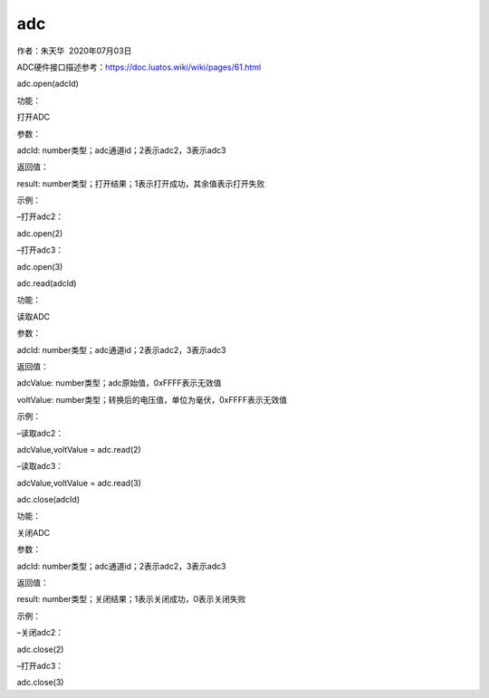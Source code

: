 adc
===

.. raw:: html

   <p>

作者：朱天华  2020年07月03日

.. raw:: html

   </p>

.. raw:: html

   <p>

ADC硬件接口描述参考：https://doc.luatos.wiki/wiki/pages/61.html

.. raw:: html

   </p>

.. raw:: html

   <p>

.. raw:: html

   </p>

.. raw:: html

   <p class="MsoNormal" style="margin: 0pt; text-indent: 0pt; background: rgb(248, 249, 231);">

adc.open(adcId) 

.. raw:: html

   </p>

.. raw:: html

   <p class="MsoNormal" style="margin: 0pt; text-indent: 0pt;">

功能：

.. raw:: html

   </p>

.. raw:: html

   <p class="MsoNormal" style="margin: 0pt; text-indent: 30pt;">

打开ADC

.. raw:: html

   </p>

.. raw:: html

   <p class="MsoNormal" style="margin: 0pt; text-indent: 0pt;">

参数：

.. raw:: html

   </p>

.. raw:: html

   <p class="MsoNormal" style="margin: 0pt; text-indent: 30pt;">

adcId: number类型；adc通道id；2表示adc2，3表示adc3

.. raw:: html

   </p>

.. raw:: html

   <p class="MsoNormal" style="margin: 0pt; text-indent: 0pt;">

返回值：

.. raw:: html

   </p>

.. raw:: html

   <p class="MsoNormal" style="margin: 0pt; text-indent: 30pt;">

result: number类型；打开结果；1表示打开成功，其余值表示打开失败

.. raw:: html

   </p>

.. raw:: html

   <p class="MsoNormal" style="margin: 0pt; text-indent: 0pt;">

示例： 

.. raw:: html

   </p>

.. raw:: html

   <p class="MsoNormal" style="margin: 0pt; text-indent: 0pt; background: rgb(241, 241, 241);">

–打开adc2：

.. raw:: html

   </p>

.. raw:: html

   <p class="MsoNormal" style="margin: 0pt; text-indent: 0pt; background: rgb(241, 241, 241);">

adc.open(2)

.. raw:: html

   </p>

.. raw:: html

   <p class="MsoNormal" style="margin: 0pt; text-indent: 0pt; background: rgb(241, 241, 241);">

–打开adc3：

.. raw:: html

   </p>

.. raw:: html

   <p class="MsoNormal" style="margin: 0pt; text-indent: 0pt; background: rgb(241, 241, 241);">

adc.open(3)

.. raw:: html

   </p>

.. raw:: html

   <p class="MsoNormal">

 

.. raw:: html

   </p>

.. raw:: html

   <p class="MsoNormal">

 

.. raw:: html

   </p>

.. raw:: html

   <p class="MsoNormal">

.. raw:: html

   </p>

.. raw:: html

   <p class="MsoNormal" style="margin: 0pt; text-indent: 0pt; background: rgb(248, 249, 231);">

adc.read(adcId) 

.. raw:: html

   </p>

.. raw:: html

   <p class="MsoNormal" style="margin: 0pt; text-indent: 0pt;">

功能：

.. raw:: html

   </p>

.. raw:: html

   <p class="MsoNormal" style="margin: 0pt; text-indent: 30pt;">

读取ADC

.. raw:: html

   </p>

.. raw:: html

   <p class="MsoNormal" style="margin: 0pt; text-indent: 0pt;">

参数：

.. raw:: html

   </p>

.. raw:: html

   <p class="MsoNormal" style="margin: 0pt; text-indent: 30pt;">

adcId: number类型；adc通道id；2表示adc2，3表示adc3

.. raw:: html

   </p>

.. raw:: html

   <p class="MsoNormal" style="margin: 0pt; text-indent: 0pt;">

返回值：

.. raw:: html

   </p>

.. raw:: html

   <p class="MsoNormal" style="margin: 0pt; text-indent: 30pt;">

adcValue: number类型；adc原始值，0xFFFF表示无效值

.. raw:: html

   </p>

.. raw:: html

   <p class="MsoNormal" style="margin: 0pt; text-indent: 30pt;">

voltValue: number类型；转换后的电压值，单位为毫伏，0xFFFF表示无效值

.. raw:: html

   </p>

.. raw:: html

   <p class="MsoNormal" style="margin: 0pt; text-indent: 0pt;">

示例： 

.. raw:: html

   </p>

.. raw:: html

   <p class="MsoNormal" style="margin: 0pt; text-indent: 0pt; background: rgb(241, 241, 241);">

–读取adc2：

.. raw:: html

   </p>

.. raw:: html

   <p class="MsoNormal" style="margin: 0pt; text-indent: 0pt; background: rgb(241, 241, 241);">

adcValue,voltValue = adc.read(2)

.. raw:: html

   </p>

.. raw:: html

   <p class="MsoNormal" style="margin: 0pt; text-indent: 0pt; background: rgb(241, 241, 241);">

–读取adc3：

.. raw:: html

   </p>

.. raw:: html

   <p class="MsoNormal" style="margin: 0pt; text-indent: 0pt; background: rgb(241, 241, 241);">

adcValue,voltValue = adc.read(3)

.. raw:: html

   </p>

.. raw:: html

   <p class="MsoNormal">

 

.. raw:: html

   </p>

.. raw:: html

   <p class="MsoNormal">

.. raw:: html

   </p>

.. raw:: html

   <p class="MsoNormal">

 

.. raw:: html

   </p>

.. raw:: html

   <p class="MsoNormal" style="margin: 0pt; text-indent: 0pt; background: rgb(248, 249, 231);">

adc.close(adcId) 

.. raw:: html

   </p>

.. raw:: html

   <p class="MsoNormal" style="margin: 0pt; text-indent: 0pt;">

功能：

.. raw:: html

   </p>

.. raw:: html

   <p class="MsoNormal" style="margin: 0pt; text-indent: 30pt;">

关闭ADC

.. raw:: html

   </p>

.. raw:: html

   <p class="MsoNormal" style="margin: 0pt; text-indent: 0pt;">

参数：

.. raw:: html

   </p>

.. raw:: html

   <p class="MsoNormal" style="margin: 0pt; text-indent: 30pt;">

adcId: number类型；adc通道id；2表示adc2，3表示adc3

.. raw:: html

   </p>

.. raw:: html

   <p class="MsoNormal" style="margin: 0pt; text-indent: 0pt;">

返回值：

.. raw:: html

   </p>

.. raw:: html

   <p class="MsoNormal" style="margin: 0pt; text-indent: 30pt;">

result: number类型；关闭结果；1表示关闭成功，0表示关闭失败

.. raw:: html

   </p>

.. raw:: html

   <p class="MsoNormal" style="margin: 0pt; text-indent: 0pt;">

示例： 

.. raw:: html

   </p>

.. raw:: html

   <p class="MsoNormal" style="margin: 0pt; text-indent: 0pt; background: rgb(241, 241, 241);">

–关闭adc2：

.. raw:: html

   </p>

.. raw:: html

   <p class="MsoNormal" style="margin: 0pt; text-indent: 0pt; background: rgb(241, 241, 241);">

adc.close(2)

.. raw:: html

   </p>

.. raw:: html

   <p class="MsoNormal" style="margin: 0pt; text-indent: 0pt; background: rgb(241, 241, 241);">

–打开adc3：

.. raw:: html

   </p>

.. raw:: html

   <p class="MsoNormal" style="margin: 0pt; text-indent: 0pt; background: rgb(241, 241, 241);">

adc.close(3)

.. raw:: html

   </p>

.. raw:: html

   <p class="MsoNormal">

 

.. raw:: html

   </p>
